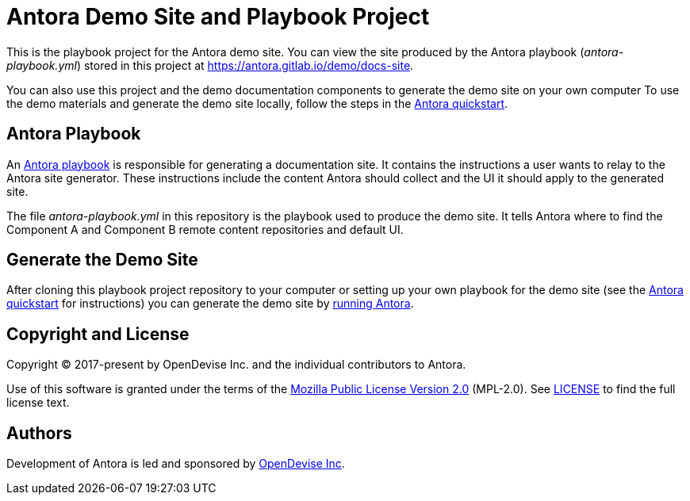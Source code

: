 = Antora Demo Site and Playbook Project
:url-project: https://antora.org
:url-org: https://gitlab.com/antora
:url-group: {url-org}/demo
:url-repo: {url-group}/docs-site
:url-demo-playbook: {url-repo}/blob/main/antora-playbook.yml
:url-antora-docs: https://docs.antora.org/antora/latest
:url-docs-quickstart: {url-antora-docs}/install-and-run-quickstart/
:url-docs-playbook: {url-antora-docs}/playbook/
:url-docs-run: {url-antora-docs}/run-antora/
:url-opendevise: https://opendevise.com

This is the playbook project for the Antora demo site.
You can view the site produced by the Antora playbook ([.path]_antora-playbook.yml_) stored in this project at https://antora.gitlab.io/demo/docs-site.

You can also use this project and the demo documentation components to generate the demo site on your own computer
To use the demo materials and generate the demo site locally, follow the steps in the {url-docs-quickstart}[Antora quickstart].

== Antora Playbook

An {url-docs-playbook}[Antora playbook] is responsible for generating a documentation site.
It contains the instructions a user wants to relay to the Antora site generator.
These instructions include the content Antora should collect and the UI it should apply to the generated site.

The file [.path]_antora-playbook.yml_ in this repository is the playbook used to produce the demo site.
It tells Antora where to find the Component A and Component B remote content repositories and default UI.

== Generate the Demo Site

After cloning this playbook project repository to your computer or setting up your own playbook for the demo site (see the {url-docs-quickstart}[Antora quickstart] for instructions) you can generate the demo site by {url-docs-run}[running Antora].

== Copyright and License

Copyright (C) 2017-present by OpenDevise Inc. and the individual contributors to Antora.

Use of this software is granted under the terms of the https://www.mozilla.org/en-US/MPL/2.0/[Mozilla Public License Version 2.0] (MPL-2.0).
See link:LICENSE[] to find the full license text.

== Authors

Development of Antora is led and sponsored by {url-opendevise}[OpenDevise Inc].
